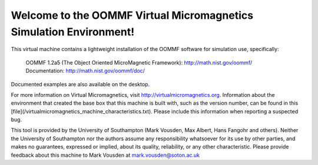 Welcome to the OOMMF Virtual Micromagnetics Simulation Environment!
-------------------------------------------------------------------

This virtual machine contains a lightweight installation of the OOMMF
software for simulation use, specifically:

  | OOMMF 1.2a5 (The Object Oriented MicroMagnetic Framework): http://math.nist.gov/oommf/
  | Documentation: http://math.nist.gov/oommf/doc/

Documented examples are also available on the desktop.

For more information on Virtual Micromagnetics, visit
http://virtualmicromagnetics.org. Information about the environment that
created the base box that this machine is built with, such as the version
number, can be found in this
[file](/virtualmicromagnetics_machine_characteristics.txt). Please include this
information when reporting a suspected bug.

This tool is provided by the University of Southampton (Mark Vousden, Max
Albert, Hans Fangohr and others). Neither the University of Southampton nor the
authors assume any responsibility whatsoever for its use by other parties, and
makes no guarantees, expressed or implied, about its quality, reliability, or
any other characteristic. Please provide feedback about this machine to Mark
Vousden at mark.vousden@soton.ac.uk
